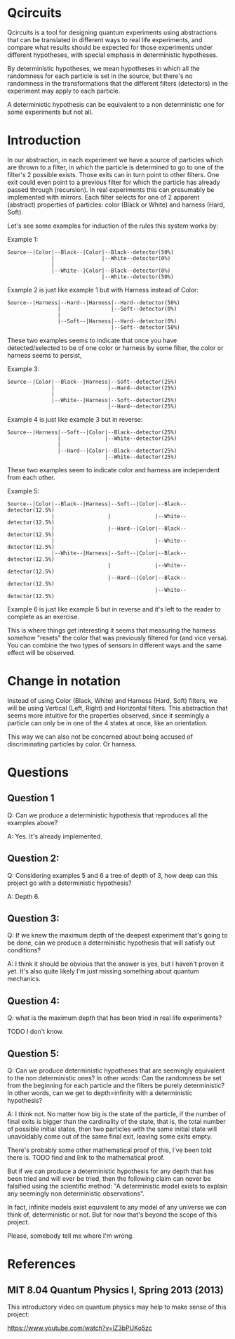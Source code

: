 * Qcircuits

Qcircuits is a tool for designing quantum experiments using
abstractions that can be translated in different ways to real life
experiments, and compare what results should be expected for those
experiments under different hypotheses, with special emphasis in
deterministic hypotheses.

By deterministic hypotheses, we mean hypotheses in which all the
randomness for each particle is set in the source, but there's no
randomness in the transformations that the different filters
(detectors) in the experiment may apply to each particle.

A deterministic hypothesis can be equivalent to a non deterministic one for some experiments but not all.

* Introduction

In our abstraction, in each experiment we have a source of particles
which are thrown to a filter, in which the particle is determined to
go to one of the filter's 2 possible exists. Those exits can in turn
point to other filters.  One exit could even point to a previous
filter for which the particle has already passed through
(recursion). In real experiments this can presumably be implemented
with mirrors.  Each filter selects for one of 2 apparent (abstract)
properties of particles: color (Black or White) and harness (Hard,
Soft).

Let's see some examples for induction of the rules this system works by:

Example 1:
#+BEGIN_SRC
Source--|Color|--Black--|Color|--Black--detector(50%)
              |               |--White--detector(0%)
              |
              |--White--|Color|--Black--detector(0%)
                              |--White--detector(50%)
#+END_SRC

Example 2 is just like example 1 but with Harness instead of Color:
#+BEGIN_SRC
Source--|Harness|--Hard--|Harness|--Hard--detector(50%)
                |                |--Soft--detector(0%)
                |
                |--Soft--|Harness|--Hard--detector(0%)
                                 |--Soft--detector(50%)
#+END_SRC

These two examples seems to indicate that once you have
detected/selected to be of one color or harness by some filter, the
color or harness seems to persist,

Example 3:
#+BEGIN_SRC
Source--|Color|--Black--|Harness|--Soft--detector(25%)
              |                 |--Hard--detector(25%)
              |
              |--White--|Harness|--Soft--detector(25%)
                                |--Hard--detector(25%)
#+END_SRC

Example 4 is just like example 3 but in reverse:

#+BEGIN_SRC
Source--|Harness|--Soft--|Color|--Black--detector(25%)
                |              |--White--detector(25%)
                |
                |--Hard--|Color|--Black--detector(25%)
                               |--White--detector(25%)
#+END_SRC

These two examples seem to indicate color and harness are independent from each other.

Example 5:
#+BEGIN_SRC
Source--|Color|--Black--|Harness|--Soft--|Color|--Black--detector(12.5%)
              |                 |              |--White--detector(12.5%)
              |                 |--Hard--|Color|--Black--detector(12.5%)
              |                                |--White--detector(12.5%)
              |--White--|Harness|--Soft--|Color|--Black--detector(12.5%)
                                |              |--White--detector(12.5%)
                                |--Hard--|Color|--Black--detector(12.5%)
                                               |--White--detector(12.5%)
#+END_SRC

Example 6 is just like example 5 but in reverse and it's left to the reader to complete as an exercise.

This is where things get interesting it seems that measuring the
harness somehow "resets" the color that was previously filtered for
(and vice versa). You can combine the two types of sensors in
different ways and the same effect will be observed.

* Change in notation

Instead of using Color (Black, White) and Harness (Hard, Soft) filters,
we will be using Vertical (Left, Right) and Horizontal filters. This
abstraction that seems more intuitive for the properties observed,
since it seemingly a particle can only be in one of the 4 states at
once, like an orientation.

This way we can also not be concerned about being accused of discriminating particles by color. Or harness.

* Questions

** Question 1

Q: Can we produce a deterministic hypothesis that reproduces all the examples above?

A: Yes. It's already implemented.

** Question 2:

Q: Considering examples 5 and 6 a tree of depth of 3, how deep can this project go with a deterministic hypothesis?

A: Depth 6.

** Question 3:

Q: If we knew the maximum depth of the deepest experiment that's going
to be done, can we produce a deterministic hypothesis that will
satisfy out conditions?

A: I think it should be obvious that the answer is yes, but I haven't proven it yet.
It's also quite likely I'm just missing something about quantum mechanics.

** Question 4:

Q: what is the maximum depth that has been tried in real life experiments?

TODO I don't know.

** Question 5:

Q: Can we produce deterministic hypotheses that are seemingly equivalent to the non deterministic ones?
In other words: Can the randomness be set from the beginning for each particle and the filters be purely deterministic?
In other words, can we get to depth=infinity with a deterministic hypothesis?

A: I think not. No matter how big is the state of the particle, if the
number of final exits is bigger than the cardinality of the state,
that is, the total number of possible initial states, then two
particles with the same initial state will unavoidably come out of the
same final exit, leaving some exits empty.

There's probably some other mathematical proof of this, I've been told there is.
TODO find and link to the mathematical proof.

But if we can produce a deterministic hypothesis for any depth that
has been tried and will ever be tried, then the following claim can
never be falsified using the scientific method:
"A deterministic model exists to explain any seemingly non deterministic observations".

In fact, infinite models exist equivalent to any model of any universe
we can think of, deterministic or not. But for now that's beyond the
scope of this project.

Please, somebody tell me where I'm wrong.

* References

** MIT 8.04 Quantum Physics I, Spring 2013 (2013)

This introductory video on quantum physics may help to make sense of this project:

https://www.youtube.com/watch?v=lZ3bPUKo5zc
